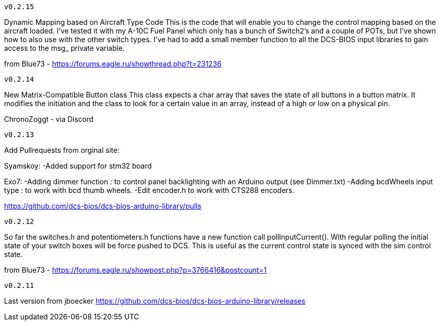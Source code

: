 ---------
v0.2.15
---------
Dynamic Mapping based on Aircraft Type Code
This is the code that will enable you to change the control mapping based on the aircraft loaded. 
I've tested it with my A-10C Fuel Panel which only has a bunch of Switch2's and a couple of POTs, 
but I've shown how to also use with the other switch types. 
I've had to add a small member function to all the DCS-BIOS input libraries to gain access to the msg_ private variable.

from Blue73 - https://forums.eagle.ru/showthread.php?t=231236

---------
v0.2.14
---------
New Matrix-Compatible Button class
This class expects a char array that saves the state of all buttons in a button matrix.
It modifies the initiation and the class to look for a certain value in an array,
instead of a high or low on a physical pin.

ChronoZoggt - via Discord

---------
v0.2.13
---------
Add Pullrequests from orginal site:

Syamskoy:
-Added support for stm32 board

Exo7:
-Adding dimmer function : to control panel backlighting with an Arduino output (see Dimmer.txt)
-Adding bcdWheels input type : to work with bcd thumb wheels.
-Edit encoder.h to work with CTS288 encoders.

https://github.com/dcs-bios/dcs-bios-arduino-library/pulls

---------
v0.2.12
---------
So far the switches.h and potentiometers.h functions have a new function call pollInputCurrent(). 
With regular polling the initial state of your switch boxes will be force pushed to DCS. 
This is useful as the current control state is synced with the sim control state.

from Blue73 - https://forums.eagle.ru/showpost.php?p=3766416&postcount=1

---------
v0.2.11
---------
Last version from jboecker
https://github.com/dcs-bios/dcs-bios-arduino-library/releases

